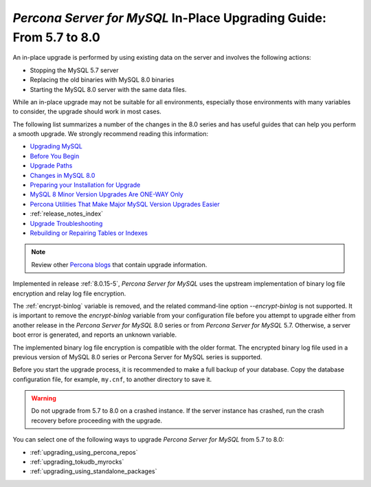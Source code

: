 .. _upgrading_guide:

======================================================================
*Percona Server for MySQL* In-Place Upgrading Guide: From 5.7 to 8.0
======================================================================

An in-place upgrade is performed by using existing data on the server and involves the following actions:

* Stopping the MySQL 5.7 server
* Replacing the old binaries with MySQL 8.0 binaries
* Starting the MySQL 8.0 server with the same data files.

While an in-place upgrade may not be suitable for all environments, especially those environments with many variables to consider, the upgrade should work in most cases.

The following list summarizes a number of the changes in the 8.0 series and has useful guides that can help you perform a smooth upgrade. We strongly recommend reading this information:

* `Upgrading MySQL <http://dev.mysql.com/doc/refman/8.0/en/upgrading.html>`_
* `Before You Begin <https://dev.mysql.com/doc/refman/8.0/en/upgrade-before-you-begin.html>`_
* `Upgrade Paths <https://dev.mysql.com/doc/refman/8.0/en/upgrade-paths.html>`_
* `Changes in MySQL 8.0 <https://dev.mysql.com/doc/refman/8.0/en/upgrading-from-previous-series.html>`_ 
* `Preparing your Installation for Upgrade <https://dev.mysql.com/doc/refman/8.0/en/upgrade-prerequisites.html>`_
* `MySQL 8 Minor Version Upgrades Are ONE-WAY Only <https://www.percona.com/blog/2020/01/10/mysql-8-minor-version-upgrades-are-one-way-only/>`_
* `Percona Utilities That Make Major MySQL Version Upgrades Easier <https://www.percona.com/blog/percona-utilities-that-make-major-mysql-version-upgrades-easier/>`_
* :ref:`release_notes_index`   
* `Upgrade Troubleshooting <https://dev.mysql.com/doc/refman/8.0/en/upgrade-troubleshooting.html>`_
* `Rebuilding or Repairing Tables or Indexes <https://dev.mysql.com/doc/refman/8.0/en/rebuilding-tables.html>`_

.. note::

   Review other `Percona blogs <https://www.percona.com/blog/>`__ that contain upgrade information.

Implemented in release :ref:`8.0.15-5`, *Percona Server for MySQL* uses the upstream
implementation of binary log file encryption and relay log file encryption.

The :ref:`encrypt-binlog` variable is
removed, and the related command-line option `--encrypt-binlog` is not
supported. It is important to remove the `encrypt-binlog` variable from your
configuration file before you attempt to upgrade either from another release
in the *Percona Server for MySQL* 8.0 series or from *Percona Server for MySQL* 5.7.
Otherwise, a server boot error is generated, and reports an unknown
variable.

The implemented binary log file encryption is compatible with the older
format. The encrypted binary log file used in a previous version of MySQL 8.0
series or Percona Server for MySQL series is supported.

.. seealso::

   *MySQL* Documentation
      - `Encrypting Binary Log Files and Relay Log Files
        <https://dev.mysql.com/doc/refman/8.0/en/replication-binlog-encryption.html>`_
      - `binlog_encryption variable
        <https://dev.mysql.com/doc/refman/8.0/en/replication-options-binary-log.html#sysvar_binlog_encryption>`_

Before you start the upgrade process, it is recommended to make a full backup of your database. 
Copy the database configuration file, for example, ``my.cnf``, to another directory to save it.

.. warning::

   Do not upgrade from 5.7 to 8.0 on a crashed instance. If the server instance
   has crashed, run the crash recovery before proceeding with the upgrade.

You can select one of the following ways to upgrade *Percona Server for MySQL* from 5.7 to 8.0:

* :ref:`upgrading_using_percona_repos`
* :ref:`upgrading_tokudb_myrocks`
* :ref:`upgrading_using_standalone_packages`
